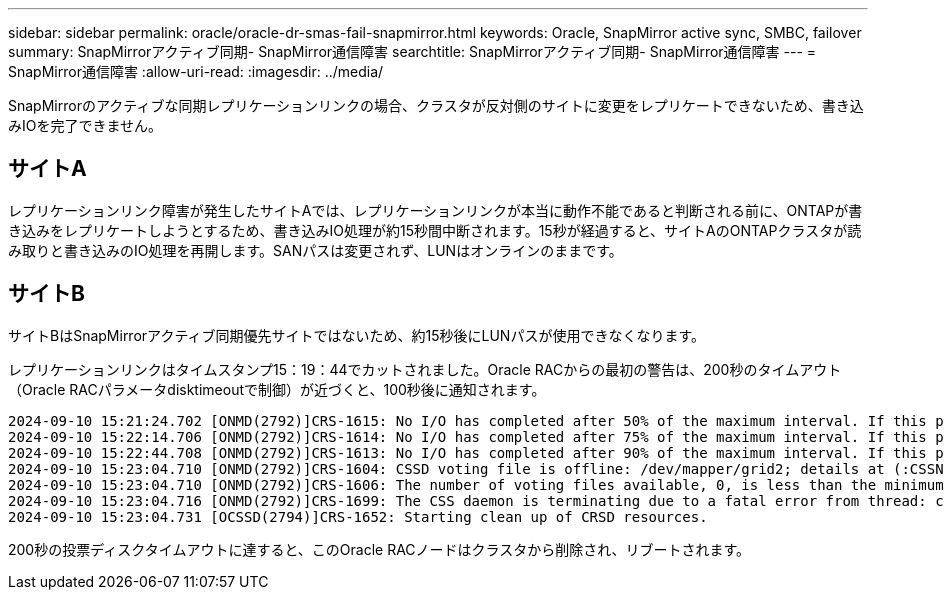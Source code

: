 ---
sidebar: sidebar 
permalink: oracle/oracle-dr-smas-fail-snapmirror.html 
keywords: Oracle, SnapMirror active sync, SMBC, failover 
summary: SnapMirrorアクティブ同期- SnapMirror通信障害 
searchtitle: SnapMirrorアクティブ同期- SnapMirror通信障害 
---
= SnapMirror通信障害
:allow-uri-read: 
:imagesdir: ../media/


[role="lead"]
SnapMirrorのアクティブな同期レプリケーションリンクの場合、クラスタが反対側のサイトに変更をレプリケートできないため、書き込みIOを完了できません。



== サイトA

レプリケーションリンク障害が発生したサイトAでは、レプリケーションリンクが本当に動作不能であると判断される前に、ONTAPが書き込みをレプリケートしようとするため、書き込みIO処理が約15秒間中断されます。15秒が経過すると、サイトAのONTAPクラスタが読み取りと書き込みのIO処理を再開します。SANパスは変更されず、LUNはオンラインのままです。



== サイトB

サイトBはSnapMirrorアクティブ同期優先サイトではないため、約15秒後にLUNパスが使用できなくなります。

レプリケーションリンクはタイムスタンプ15：19：44でカットされました。Oracle RACからの最初の警告は、200秒のタイムアウト（Oracle RACパラメータdisktimeoutで制御）が近づくと、100秒後に通知されます。

....
2024-09-10 15:21:24.702 [ONMD(2792)]CRS-1615: No I/O has completed after 50% of the maximum interval. If this persists, voting file /dev/mapper/grid2 will be considered not functional in 99340 milliseconds.
2024-09-10 15:22:14.706 [ONMD(2792)]CRS-1614: No I/O has completed after 75% of the maximum interval. If this persists, voting file /dev/mapper/grid2 will be considered not functional in 49330 milliseconds.
2024-09-10 15:22:44.708 [ONMD(2792)]CRS-1613: No I/O has completed after 90% of the maximum interval. If this persists, voting file /dev/mapper/grid2 will be considered not functional in 19330 milliseconds.
2024-09-10 15:23:04.710 [ONMD(2792)]CRS-1604: CSSD voting file is offline: /dev/mapper/grid2; details at (:CSSNM00058:) in /gridbase/diag/crs/jfs13/crs/trace/onmd.trc.
2024-09-10 15:23:04.710 [ONMD(2792)]CRS-1606: The number of voting files available, 0, is less than the minimum number of voting files required, 1, resulting in CSSD termination to ensure data integrity; details at (:CSSNM00018:) in /gridbase/diag/crs/jfs13/crs/trace/onmd.trc
2024-09-10 15:23:04.716 [ONMD(2792)]CRS-1699: The CSS daemon is terminating due to a fatal error from thread: clssnmvDiskPingMonitorThread; Details at (:CSSSC00012:) in /gridbase/diag/crs/jfs13/crs/trace/onmd.trc
2024-09-10 15:23:04.731 [OCSSD(2794)]CRS-1652: Starting clean up of CRSD resources.
....
200秒の投票ディスクタイムアウトに達すると、このOracle RACノードはクラスタから削除され、リブートされます。
